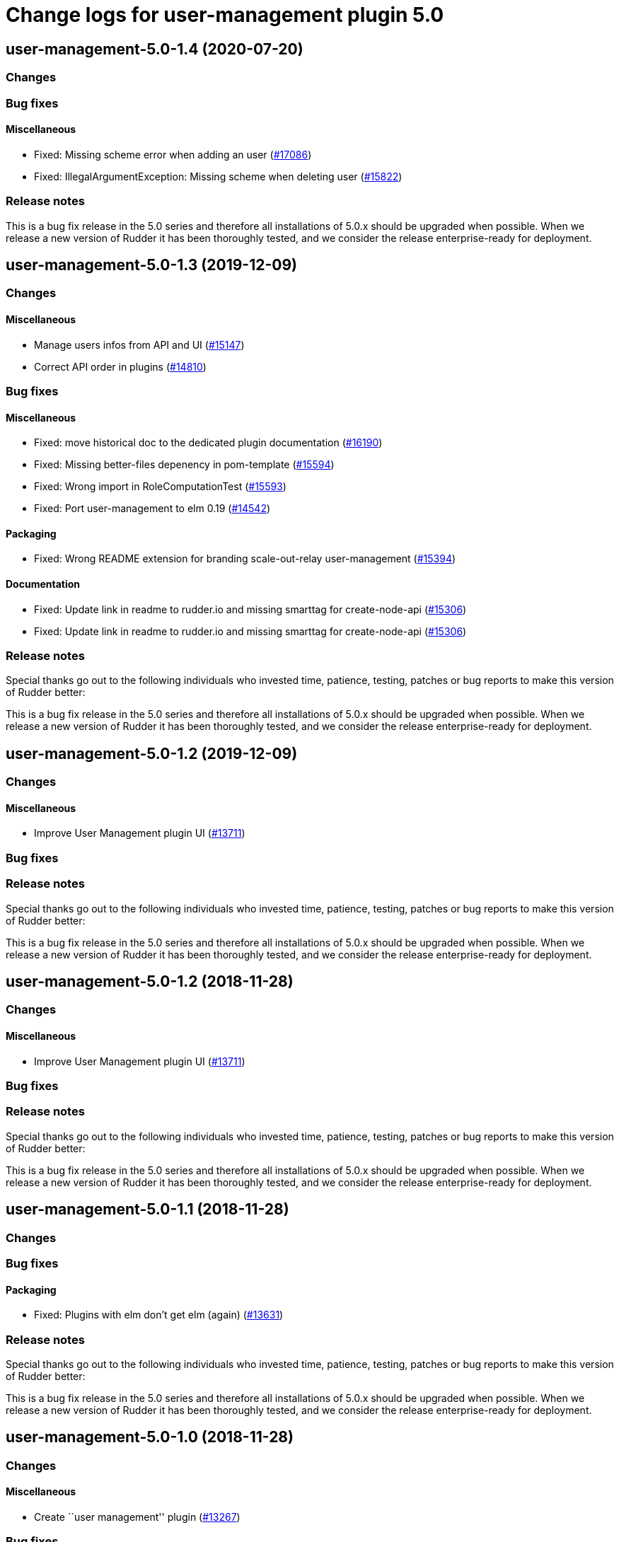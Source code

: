 = Change logs for user-management plugin 5.0

== user-management-5.0-1.4 (2020-07-20)

=== Changes

=== Bug fixes

==== Miscellaneous

* Fixed: Missing scheme error when adding an user 
    (https://issues.rudder.io/issues/17086[#17086])
* Fixed: IllegalArgumentException: Missing scheme when deleting user
    (https://issues.rudder.io/issues/15822[#15822])

=== Release notes

This is a bug fix release in the 5.0 series and therefore all installations of 5.0.x should be upgraded when possible. When we release a new version of Rudder it has been thoroughly tested, and we consider the release enterprise-ready for deployment.

== user-management-5.0-1.3 (2019-12-09)

=== Changes

==== Miscellaneous

* Manage users infos from API and UI
    (https://issues.rudder.io/issues/15147[#15147])
* Correct API order in plugins  
    (https://issues.rudder.io/issues/14810[#14810])

=== Bug fixes

==== Miscellaneous

* Fixed: move historical doc to the dedicated plugin documentation
    (https://issues.rudder.io/issues/16190[#16190])
* Fixed: Missing better-files depenency in pom-template
    (https://issues.rudder.io/issues/15594[#15594])
* Fixed: Wrong import in RoleComputationTest
    (https://issues.rudder.io/issues/15593[#15593])
* Fixed: Port user-management to elm 0.19
    (https://issues.rudder.io/issues/14542[#14542])

==== Packaging

* Fixed: Wrong README extension for branding  scale-out-relay user-management
    (https://issues.rudder.io/issues/15394[#15394])

==== Documentation

* Fixed:  Update link in readme to rudder.io and missing smarttag for create-node-api
    (https://issues.rudder.io/issues/15306[#15306])
* Fixed:  Update link in readme to rudder.io and missing smarttag for create-node-api
    (https://issues.rudder.io/issues/15306[#15306])

=== Release notes

Special thanks go out to the following individuals who invested time, patience, testing, patches or bug reports to make this version of Rudder better:


This is a bug fix release in the 5.0 series and therefore all installations of 5.0.x should be upgraded when possible. When we release a new version of Rudder it has been thoroughly tested, and we consider the release enterprise-ready for deployment.

== user-management-5.0-1.2 (2019-12-09)

=== Changes

==== Miscellaneous

* Improve User Management plugin UI
    (https://issues.rudder.io/issues/13711[#13711])

=== Bug fixes

=== Release notes

Special thanks go out to the following individuals who invested time, patience, testing, patches or bug reports to make this version of Rudder better:


This is a bug fix release in the 5.0 series and therefore all installations of 5.0.x should be upgraded when possible. When we release a new version of Rudder it has been thoroughly tested, and we consider the release enterprise-ready for deployment.

== user-management-5.0-1.2 (2018-11-28)

=== Changes

==== Miscellaneous

* Improve User Management plugin UI
(https://issues.rudder.io/issues/13711[#13711])

=== Bug fixes

=== Release notes

Special thanks go out to the following individuals who invested time,
patience, testing, patches or bug reports to make this version of Rudder
better:

This is a bug fix release in the 5.0 series and therefore all
installations of 5.0.x should be upgraded when possible. When we release
a new version of Rudder it has been thoroughly tested, and we consider
the release enterprise-ready for deployment.

== user-management-5.0-1.1 (2018-11-28)

=== Changes

=== Bug fixes

==== Packaging

* Fixed: Plugins with elm don’t get elm (again)
(https://issues.rudder.io/issues/13631[#13631])

=== Release notes

Special thanks go out to the following individuals who invested time,
patience, testing, patches or bug reports to make this version of Rudder
better:

This is a bug fix release in the 5.0 series and therefore all
installations of 5.0.x should be upgraded when possible. When we release
a new version of Rudder it has been thoroughly tested, and we consider
the release enterprise-ready for deployment.

== user-management-5.0-1.0 (2018-11-28)

=== Changes

==== Miscellaneous

* Create ``user management'' plugin
(https://issues.rudder.io/issues/13267[#13267])

=== Bug fixes

==== Miscellaneous

* Fixed: Add a ``reload'' button and update CSS
(https://issues.rudder.io/issues/13589[#13589])

=== Release notes

Special thanks go out to the following individuals who invested time,
patience, testing, patches or bug reports to make this version of Rudder
better:

This is a bug fix release in the 5.0 series and therefore all
installations of 5.0.x should be upgraded when possible. When we release
a new version of Rudder it has been thoroughly tested, and we consider
the release enterprise-ready for deployment.

